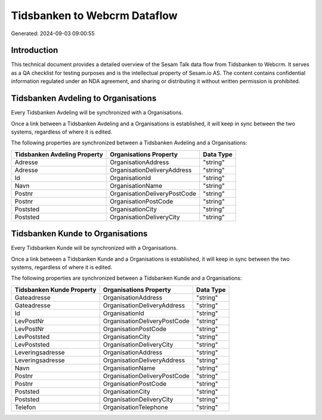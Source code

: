 =============================
Tidsbanken to Webcrm Dataflow
=============================

Generated: 2024-09-03 09:00:55

Introduction
------------

This technical document provides a detailed overview of the Sesam Talk data flow from Tidsbanken to Webcrm. It serves as a QA checklist for testing purposes and is the intellectual property of Sesam.io AS. The content contains confidential information regulated under an NDA agreement, and sharing or distributing it without written permission is prohibited.

Tidsbanken Avdeling to  Organisations
-------------------------------------
Every Tidsbanken Avdeling will be synchronized with a  Organisations.

Once a link between a Tidsbanken Avdeling and a  Organisations is established, it will keep in sync between the two systems, regardless of where it is edited.

The following properties are synchronized between a Tidsbanken Avdeling and a  Organisations:

.. list-table::
   :header-rows: 1

   * - Tidsbanken Avdeling Property
     -  Organisations Property
     -  Data Type
   * - Adresse
     - OrganisationAddress
     - "string"
   * - Adresse
     - OrganisationDeliveryAddress
     - "string"
   * - Id
     - OrganisationId
     - "string"
   * - Navn
     - OrganisationName
     - "string"
   * - Postnr
     - OrganisationDeliveryPostCode
     - "string"
   * - Postnr
     - OrganisationPostCode
     - "string"
   * - Poststed
     - OrganisationCity
     - "string"
   * - Poststed
     - OrganisationDeliveryCity
     - "string"


Tidsbanken Kunde to  Organisations
----------------------------------
Every Tidsbanken Kunde will be synchronized with a  Organisations.

Once a link between a Tidsbanken Kunde and a  Organisations is established, it will keep in sync between the two systems, regardless of where it is edited.

The following properties are synchronized between a Tidsbanken Kunde and a  Organisations:

.. list-table::
   :header-rows: 1

   * - Tidsbanken Kunde Property
     -  Organisations Property
     -  Data Type
   * - Gateadresse
     - OrganisationAddress
     - "string"
   * - Gateadresse
     - OrganisationDeliveryAddress
     - "string"
   * - Id
     - OrganisationId
     - "string"
   * - LevPostNr
     - OrganisationDeliveryPostCode
     - "string"
   * - LevPostNr
     - OrganisationPostCode
     - "string"
   * - LevPoststed
     - OrganisationCity
     - "string"
   * - LevPoststed
     - OrganisationDeliveryCity
     - "string"
   * - Leveringsadresse
     - OrganisationAddress
     - "string"
   * - Leveringsadresse
     - OrganisationDeliveryAddress
     - "string"
   * - Navn
     - OrganisationName
     - "string"
   * - Postnr
     - OrganisationDeliveryPostCode
     - "string"
   * - Postnr
     - OrganisationPostCode
     - "string"
   * - Poststed
     - OrganisationCity
     - "string"
   * - Poststed
     - OrganisationDeliveryCity
     - "string"
   * - Telefon
     - OrganisationTelephone
     - "string"

